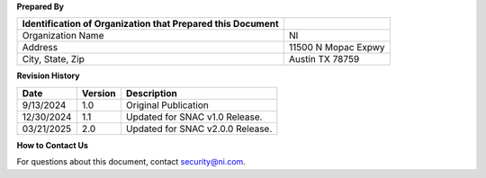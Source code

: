 .. _document-metadata:

**Prepared By**

+-----------------------------------+-----------------------------------+
| Identification of Organization    |                                   |
| that Prepared this Document       |                                   |
+===================================+===================================+
| Organization Name                 | NI                                |
+-----------------------------------+-----------------------------------+
| Address                           | 11500 N Mopac Expwy               |
+-----------------------------------+-----------------------------------+
| City, State, Zip                  | Austin TX 78759                   |
+-----------------------------------+-----------------------------------+


.. _revision-history:

**Revision History**

+----------------+-----------------+-----------------------------------+
| Date           | Version         | Description                       |
+================+=================+===================================+
| 9/13/2024      | 1.0             | Original Publication              |
+----------------+-----------------+-----------------------------------+
| 12/30/2024     | 1.1             | Updated for SNAC v1.0 Release.    |
+----------------+-----------------+-----------------------------------+
| 03/21/2025     | 2.0             | Updated for SNAC v2.0.0 Release.  |
+----------------+-----------------+-----------------------------------+


**How to Contact Us**

For questions about this document, contact `security@ni.com <mailto:security@ni.com>`__.
